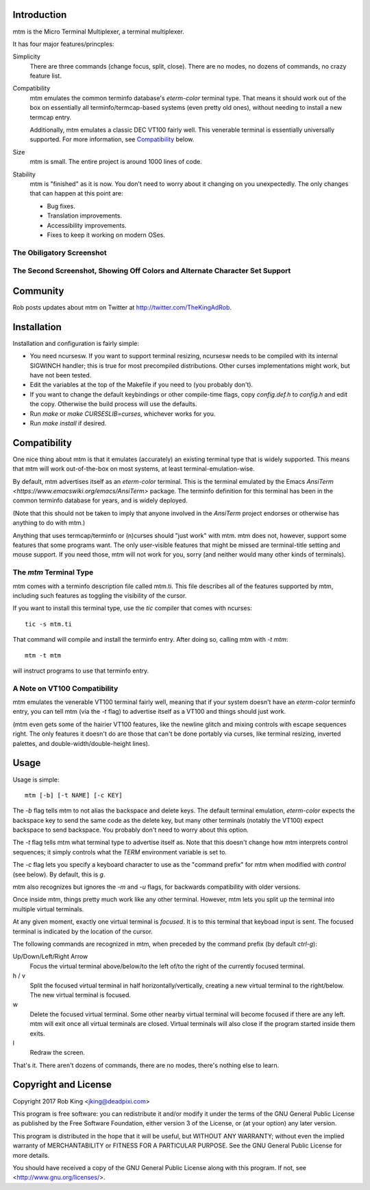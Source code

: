 Introduction
============

mtm is the Micro Terminal Multiplexer, a terminal multiplexer.

It has four major features/princples:

Simplicity
    There are three commands (change focus, split, close).  There are no
    modes, no dozens of commands, no crazy feature list.

Compatibility
    mtm emulates the common terminfo database's `eterm-color` terminal type.
    That means it should work out of the box on essentially all
    terminfo/termcap-based systems (even pretty old ones), without needing
    to install a new termcap entry.

    Additionally, mtm emulates a classic DEC VT100 fairly well.
    This venerable terminal is essentially universally supported.
    For more information, see `Compatibility`_ below.

Size
    mtm is small.
    The entire project is around 1000 lines of code.

Stability
    mtm is "finished" as it is now.
    You don't need to worry about it changing on you unexpectedly.
    The only changes that can happen at this point are:

    - Bug fixes.
    - Translation improvements.
    - Accessibility improvements.
    - Fixes to keep it working on modern OSes.

.. _`available separately`: https://github.com/deadpixi/libtmt

The Obiligatory Screenshot
--------------------------

.. image:: screenshot.png

The Second Screenshot, Showing Off Colors and Alternate Character Set Support
-----------------------------------------------------------------------------
.. image:: screenshot2.png

Community
=========

Rob posts updates about mtm on Twitter at http://twitter.com/TheKingAdRob.

Installation
============
Installation and configuration is fairly simple:

- You need ncursesw.
  If you want to support terminal resizing, ncursesw needs to be
  compiled with its internal SIGWINCH handler; this is true for most
  precompiled distributions.  Other curses implementations might work,
  but have not been tested.
- Edit the variables at the top of the Makefile if you need to
  (you probably don't).
- If you want to change the default keybindings or other compile-time flags,
  copy `config.def.h` to `config.h` and edit the copy. Otherwise the build
  process will use the defaults.
- Run `make` or `make CURSESLIB=curses`, whichever works for you.
- Run `make install` if desired.

Compatibility
=============
One nice thing about mtm is that it emulates (accurately) an existing
terminal type that is widely supported.  This means that mtm will work
out-of-the-box on most systems, at least terminal-emulation-wise.

By default, mtm advertises itself as an `eterm-color` terminal.
This is the terminal emulated by the Emacs
`AnsiTerm <https://www.emacswiki.org/emacs/AnsiTerm>` package.
The terminfo definition for this terminal has been in the common
terminfo database for years, and is widely deployed.

(Note that this should not be taken to imply that anyone involved in the
`AnsiTerm` project endorses or otherwise has anything to do with mtm.)

Anything that uses termcap/terminfo or (n)curses should "just work" with mtm.
mtm does not, however, support some features that some programs want. The
only user-visible features that might be missed are terminal-title setting
and mouse support.  If you need those, mtm will not work for you, sorry
(and neither would many other kinds of terminals).

The `mtm` Terminal Type
-----------------------
mtm comes with a terminfo description file called mtm.ti.
This file describes all of the features supported by mtm, including such
features as toggling the visibility of the cursor.

If you want to install this terminal type, use the `tic` compiler that comes
with ncurses::

    tic -s mtm.ti

That command will compile and install the terminfo entry.
After doing so, calling mtm with `-t mtm`::

    mtm -t mtm

will instruct programs to use that terminfo entry.

A Note on VT100 Compatibility
-----------------------------
mtm emulates the venerable VT100 terminal fairly well,
meaning that if your system doesn't have an `eterm-color`
terminfo entry, you can tell mtm (via the `-t` flag) to
advertise itself as a VT100 and things should just work.

(mtm even gets some of the hairier VT100 features, like the newline glitch and
mixing controls with escape sequences right. The only features it doesn't do
are those that can't be done portably via curses, like terminal resizing,
inverted palettes, and double-width/double-height lines).

Usage
=====

Usage is simple::

    mtm [-b] [-t NAME] [-c KEY]

The `-b` flag tells mtm to not alias the backspace and delete keys.
The default terminal emulation, `eterm-color` expects the backspace
key to send the same code as the delete key, but many other terminals
(notably the VT100) expect backspace to send backspace. You probably
don't need to worry about this option.

The `-t` flag tells mtm what terminal type to advertise itself as.
Note that this doesn't change how mtm interprets control sequences;
it simply controls what the `TERM` environment variable is set to.

The `-c` flag lets you specify a keyboard character to use as the "command
prefix" for mtm when modified with *control* (see below).  By default,
this is `g`.

mtm also recognizes but ignores the `-m` and `-u` flags, for backwards
compatibility with older versions.

Once inside mtm, things pretty much work like any other terminal.  However,
mtm lets you split up the terminal into multiple virtual terminals.

At any given moment, exactly one virtual terminal is *focused*.  It is
to this terminal that keyboad input is sent.  The focused terminal is
indicated by the location of the cursor.

The following commands are recognized in mtm, when preceded by the command
prefix (by default *ctrl-g*):

Up/Down/Left/Right Arrow
    Focus the virtual terminal above/below/to the left of/to the right of
    the currently focused terminal.

h / v
    Split the focused virtual terminal in half horizontally/vertically,
    creating a new virtual terminal to the right/below.  The new virtual
    terminal is focused.

w
    Delete the focused virtual terminal.  Some other nearby virtual
    terminal will become focused if there are any left.  mtm will exit
    once all virtual terminals are closed.  Virtual terminals will also
    close if the program started inside them exits.

l
    Redraw the screen.

That's it.  There aren't dozens of commands, there are no modes, there's
nothing else to learn.

Copyright and License
=====================

Copyright 2017 Rob King <jking@deadpixi.com>

This program is free software: you can redistribute it and/or modify
it under the terms of the GNU General Public License as published by
the Free Software Foundation, either version 3 of the License, or
(at your option) any later version.

This program is distributed in the hope that it will be useful,
but WITHOUT ANY WARRANTY; without even the implied warranty of
MERCHANTABILITY or FITNESS FOR A PARTICULAR PURPOSE.  See the
GNU General Public License for more details.

You should have received a copy of the GNU General Public License
along with this program.  If not, see <http://www.gnu.org/licenses/>.

